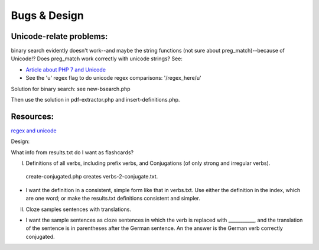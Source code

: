 Bugs & Design
=============

Unicode-relate problems:
------------------------
   
binary search evidently doesn't work--and maybe the string functions (not sure about preg_match)--because of Unicode!?
Does preg_match work correctly with unicode strings? See:

* `Article about PHP 7 and Unicode  <https://alanstorm.com/php-and-unicode/>`_
* See the 'u' regex flag to do unicode regex comparisons: '/regex_here/u'
 
Solution for binary search: see new-bsearch.php
    
Then use the solution in pdf-extractor.php and insert-definitions.php.

Resources:
---------

`regex and unicode <ttps://www.regular-expressions.info/unicode.html>`_

Design:

What info from results.txt do I want as flashcards?

I. Definitions of all verbs, including prefix verbs, and Conjugations (of only strong and irregular verbs).

 create-conjugated.php creates verbs-2-conjugate.txt.

- I want the definition in a consistent, simple form like that in verbs.txt. Use either the definition in the index, which are one word; or make the results.txt
  definitions consistent and simpler.

II.
  Cloze samples sentences with translations.

- I want the sample sentences as cloze sentences in which the verb is replaced with ___________, and the translation of the sentence is in parentheses after 
  the German sentence. An the answer is the German verb correctly conjugated.
